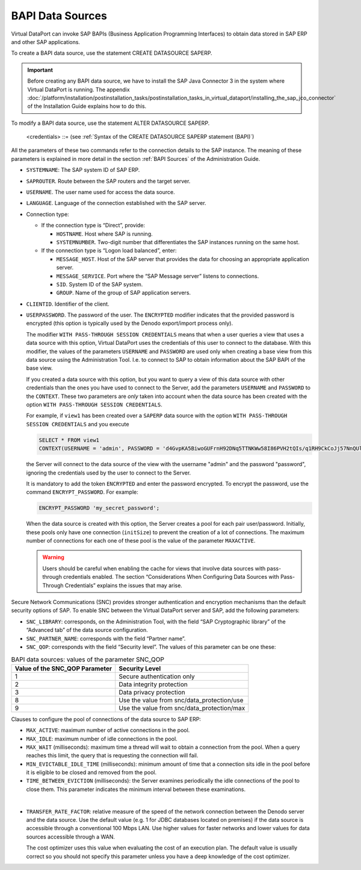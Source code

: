 =================
BAPI Data Sources
=================

Virtual DataPort can invoke SAP BAPIs (Business Application Programming
Interfaces) to obtain data stored in SAP ERP and other SAP applications.

To create a BAPI data source, use the statement CREATE DATASOURCE SAPERP.

.. important:: Before creating any BAPI data source, we have to install
   the SAP Java Connector 3 in the system where Virtual DataPort is
   running. The appendix :doc:`/platform/installation/postinstallation_tasks/postinstallation_tasks_in_virtual_dataport/installing_the_sap_jco_connector` of the
   Installation Guide explains how to do this.

.. code-block:: bnf
   :caption: Syntax of the CREATE DATASOURCE SAPERP statement (BAPI)
   :name: Syntax of the CREATE DATASOURCE SAPERP statement (BAPI)

   CREATE [ OR REPLACE ] DATASOURCE SAPERP <name:identifier>
       [ FOLDER = <literal> ]
       SYSTEMNAME = <literal>
       [ SAPROUTER = <literal> ]
       [ LANGUAGE = <literal> ]
       <connection type>
       CLIENTID = <literal>     
       {
           <credentials>
         | WITH PASS-THROUGH SESSION CREDENTIALS ( <credentials> )
       }
       [
           SNC_LIBRARY = <literal>
           SNC_PARTNER_NAME = <literal>
           SNC_QOP = <integer>
       ]
       [
           MAX_ACTIVE = <integer> 
           MAX_IDLE = <integer> 
           MAX_WAIT = <integer> 
           MIN_EVICTABLE_IDLE_TIME = <integer> 
           TIME_BETWEEN_EVICTION = <integer>
       ]
       [ TRANSFER_RATE_FACTOR = <double> ]
       [ DESCRIPTION = <literal> ]

   <credentials> ::= 
     USERNAME = <literal> USERPASSWORD = <literal> [ ENCRYPTED ]
   
   <connection type> ::=
       <direct connection>
     | <logon load balanced connection>
       
   <direct connection> ::=
     HOSTNAME = <literal> 
     SYSTEMNUMBER = <literal>

   <logon load balanced connection> ::=
       MESSAGE_HOST = <literal>
       [ MESSAGE_SERVICE = <literal> ]
       SID = <literal>
       [ GROUP = <literal> ]


To modify a BAPI data source, use the statement ALTER DATASOURCE SAPERP.

.. code-block:: bnf
   :caption: Syntax of the ALTER DATASOURCE SAPERP statement (BAPI)
   :name: Syntax of the ALTER DATASOURCE SAPERP statement (BAPI)

   ALTER DATASOURCE SAPERP <name:identifier>
       [ SYSTEMNAME = <literal> ]
       [ HOSTNAME = <literal> ]
       [ MESSAGE_HOST = <literal> ]
       [ MESSAGE_SERVICE = <literal> ]
       [ SID = <literal> ]
       [ GROUP = <literal> ]
       [ CLIENTID = <literal> ]
       [ SYSTEMNUMBER = <literal> ]
       [ 
         <credentials>
         | WITH PASS-THROUGH SESSION CREDENTIALS ( <credentials> ) 
       ]
       [
           SNC_LIBRARY = <literal>
           SNC_PARTNER_NAME = <literal>
           SNC_QOP = <integer>
       ]
       [
           MAX_ACTIVE = <integer> 
           MAX_IDLE = <integer> 
           MAX_WAIT = <integer> 
           MIN_EVICTABLE_IDLE_TIME = <integer> 
           TIME_BETWEEN_EVICTION = <integer>
       ]
       [ TRANSFER_RATE_FACTOR = <double> ]
       [ DESCRIPTION = <literal> ]
   
..

   <credentials> ::= (see :ref:`Syntax of the CREATE DATASOURCE SAPERP statement (BAPI)`)


All the parameters of these two commands refer to the connection details
to the SAP instance. The meaning of these parameters is explained in
more detail in the section :ref:`BAPI Sources` of the Administration Guide.


-  ``SYSTEMNAME``: The SAP system ID of SAP ERP.

-  ``SAPROUTER``. Route between the SAP routers and the target server.

-  ``USERNAME``. The user name used for access the data source.

-  ``LANGUAGE``. Language of the connection established with the SAP
   server.

-  Connection type:

   -  If the connection type is “Direct”, provide:

      -  ``HOSTNAME``. Host where SAP is running.
      -  ``SYSTEMNUMBER``. Two-digit number that differentiates the SAP
         instances running on the same host.
      
   -  If the connection type is “Logon load balanced”, enter:
      
      -  ``MESSAGE_HOST``. Host of the SAP server that provides the data for
         choosing an appropriate application server.
      -  ``MESSAGE_SERVICE``. Port where the “SAP Message server” listens to
         connections.
      -  ``SID``. System ID of the SAP system.
      -  ``GROUP``. Name of the group of SAP application servers.


-  ``CLIENTID``. Identifier of the client.

-  ``USERPASSWORD``. The password of the user. The ``ENCRYPTED`` modifier
   indicates that the provided password is encrypted (this option is
   typically used by the Denodo export/import process only).

   The modifier ``WITH PASS-THROUGH SESSION CREDENTIALS`` means that when a
   user queries a view that uses a data source with this option, Virtual
   DataPort uses the credentials of this user to connect to the database.
   With this modifier, the values of the parameters ``USERNAME`` and
   ``PASSWORD`` are used only when creating a base view from this data
   source using the Administration Tool. I.e. to connect to SAP to obtain
   information about the SAP BAPI of the base view.
   
   If you created a data source with this option, but you want to
   query a view of this data source with other credentials than the ones
   you have used to connect to the Server, add the parameters ``USERNAME``
   and ``PASSWORD`` to the ``CONTEXT``. These two parameters are *only*
   taken into account when the data source has been created with the option
   ``WITH PASS-THROUGH SESSION CREDENTIALS``.
   
   For example, if ``view1`` has been created over a ``SAPERP`` data
   source with the option ``WITH PASS-THROUGH SESSION CREDENTIALS`` and
   you execute 
   
   .. code-block:: sql

      SELECT * FROM view1   
      CONTEXT(USERNAME = 'admin', PASSWORD = 'd4GvpKA5BiwoGUFrnH92DNq5TTNKWw58I86PVH2tQIs/q1RH9CkCoJj57NnQUlmvgvvVnBvlaH8NFSDM0x5fWCJiAvyia70oxiUWbToKkHl3ztgH1hZLcQiqkpXT/oYd' ENCRYPTED)
      
   the Server will connect to the data source of the view with the
   username "admin" and the password "password", ignoring the credentials
   used by the user to connect to the Server.
   
   It is mandatory to add the token ``ENCRYPTED`` and enter the password encrypted. To encrypt the password, use the command ``ENCRYPT_PASSWORD``. For example:
   
   .. code-block:: vql
   
      ENCRYPT_PASSWORD 'my_secret_password';
   
   When the data source is created with this option, the Server creates a
   pool for each pair user/password. Initially, these pools only have one
   connection (``initSize``) to prevent the creation of a lot of
   connections. The maximum number of connections for each one of these
   pool is the value of the parameter ``MAXACTIVE``.
   
   .. warning:: Users should be careful when enabling the cache for views
      that involve data sources with pass-through credentials enabled. The
      section “Considerations When Configuring Data Sources with Pass-Through
      Credentials” explains the issues that may arise.


Secure Network Communications (SNC) provides stronger authentication and
encryption mechanisms than the default security options of SAP. To
enable SNC between the Virtual DataPort server and SAP, add the
following parameters:

-  ``SNC_LIBRARY``: corresponds, on the Administration Tool, with the
   field “SAP Cryptographic library” of the “Advanced tab” of the data
   source configuration.
-  ``SNC_PARTNER_NAME``: corresponds with the field “Partner name”.
-  ``SNC_QOP``: corresponds with the field “Security level”. The values
   of this parameter can be one these:

.. table:: BAPI data sources: values of the parameter SNC\_QOP
   :name: BAPI data sources: values of the parameter SNC\_QOP

   +--------------------------------+--------------------------------------------+
   | Value of the SNC_QOP Parameter |  Security Level                            |
   +================================+============================================+
   | 1                              | Secure authentication only                 |
   +--------------------------------+--------------------------------------------+
   | 2                              | Data integrity protection                  |
   +--------------------------------+--------------------------------------------+
   | 3                              | Data privacy protection                    |
   +--------------------------------+--------------------------------------------+
   | 8                              | Use the value from snc/data_protection/use |
   +--------------------------------+--------------------------------------------+
   | 9                              | Use the value from snc/data_protection/max |
   +--------------------------------+--------------------------------------------+


Clauses to configure the pool of connections of the data source to SAP
ERP:

-  ``MAX_ACTIVE``: maximum number of active connections in the pool.
-  ``MAX_IDLE``: maximum number of idle connections in the pool.
-  ``MAX_WAIT`` (milliseconds): maximum time a thread will wait to
   obtain a connection from the pool. When a query reaches this limit,
   the query that is requesting the connection will fail.
-  ``MIN_EVICTABLE_IDLE_TIME`` (milliseconds): minimum amount of time
   that a connection sits idle in the pool before it is eligible to be
   closed and removed from the pool.
-  ``TIME_BETWEEN_EVICTION`` (milliseconds): the Server examines
   periodically the idle connections of the pool to close them. This
   parameter indicates the minimum interval between these examinations.

|

-  ``TRANSFER_RATE_FACTOR``: relative measure of the speed of the network connection between the Denodo server and the data source. Use the default value (e.g. 1 for JDBC databases located on premises) if the data source is accessible through a conventional 100 Mbps LAN. Use higher values for faster networks and lower values for data sources accessible through a WAN.
   
   The cost optimizer uses this value when evaluating the cost of an execution plan. The default value is usually correct so you should not specify this parameter unless you have a deep knowledge of the cost optimizer. 
